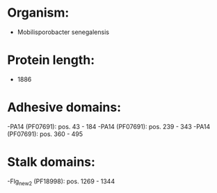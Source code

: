 * Organism:
- Mobilisporobacter senegalensis
* Protein length:
- 1886
* Adhesive domains:
-PA14 (PF07691): pos. 43 - 184
-PA14 (PF07691): pos. 239 - 343
-PA14 (PF07691): pos. 360 - 495
* Stalk domains:
-Flg_new_2 (PF18998): pos. 1269 - 1344

